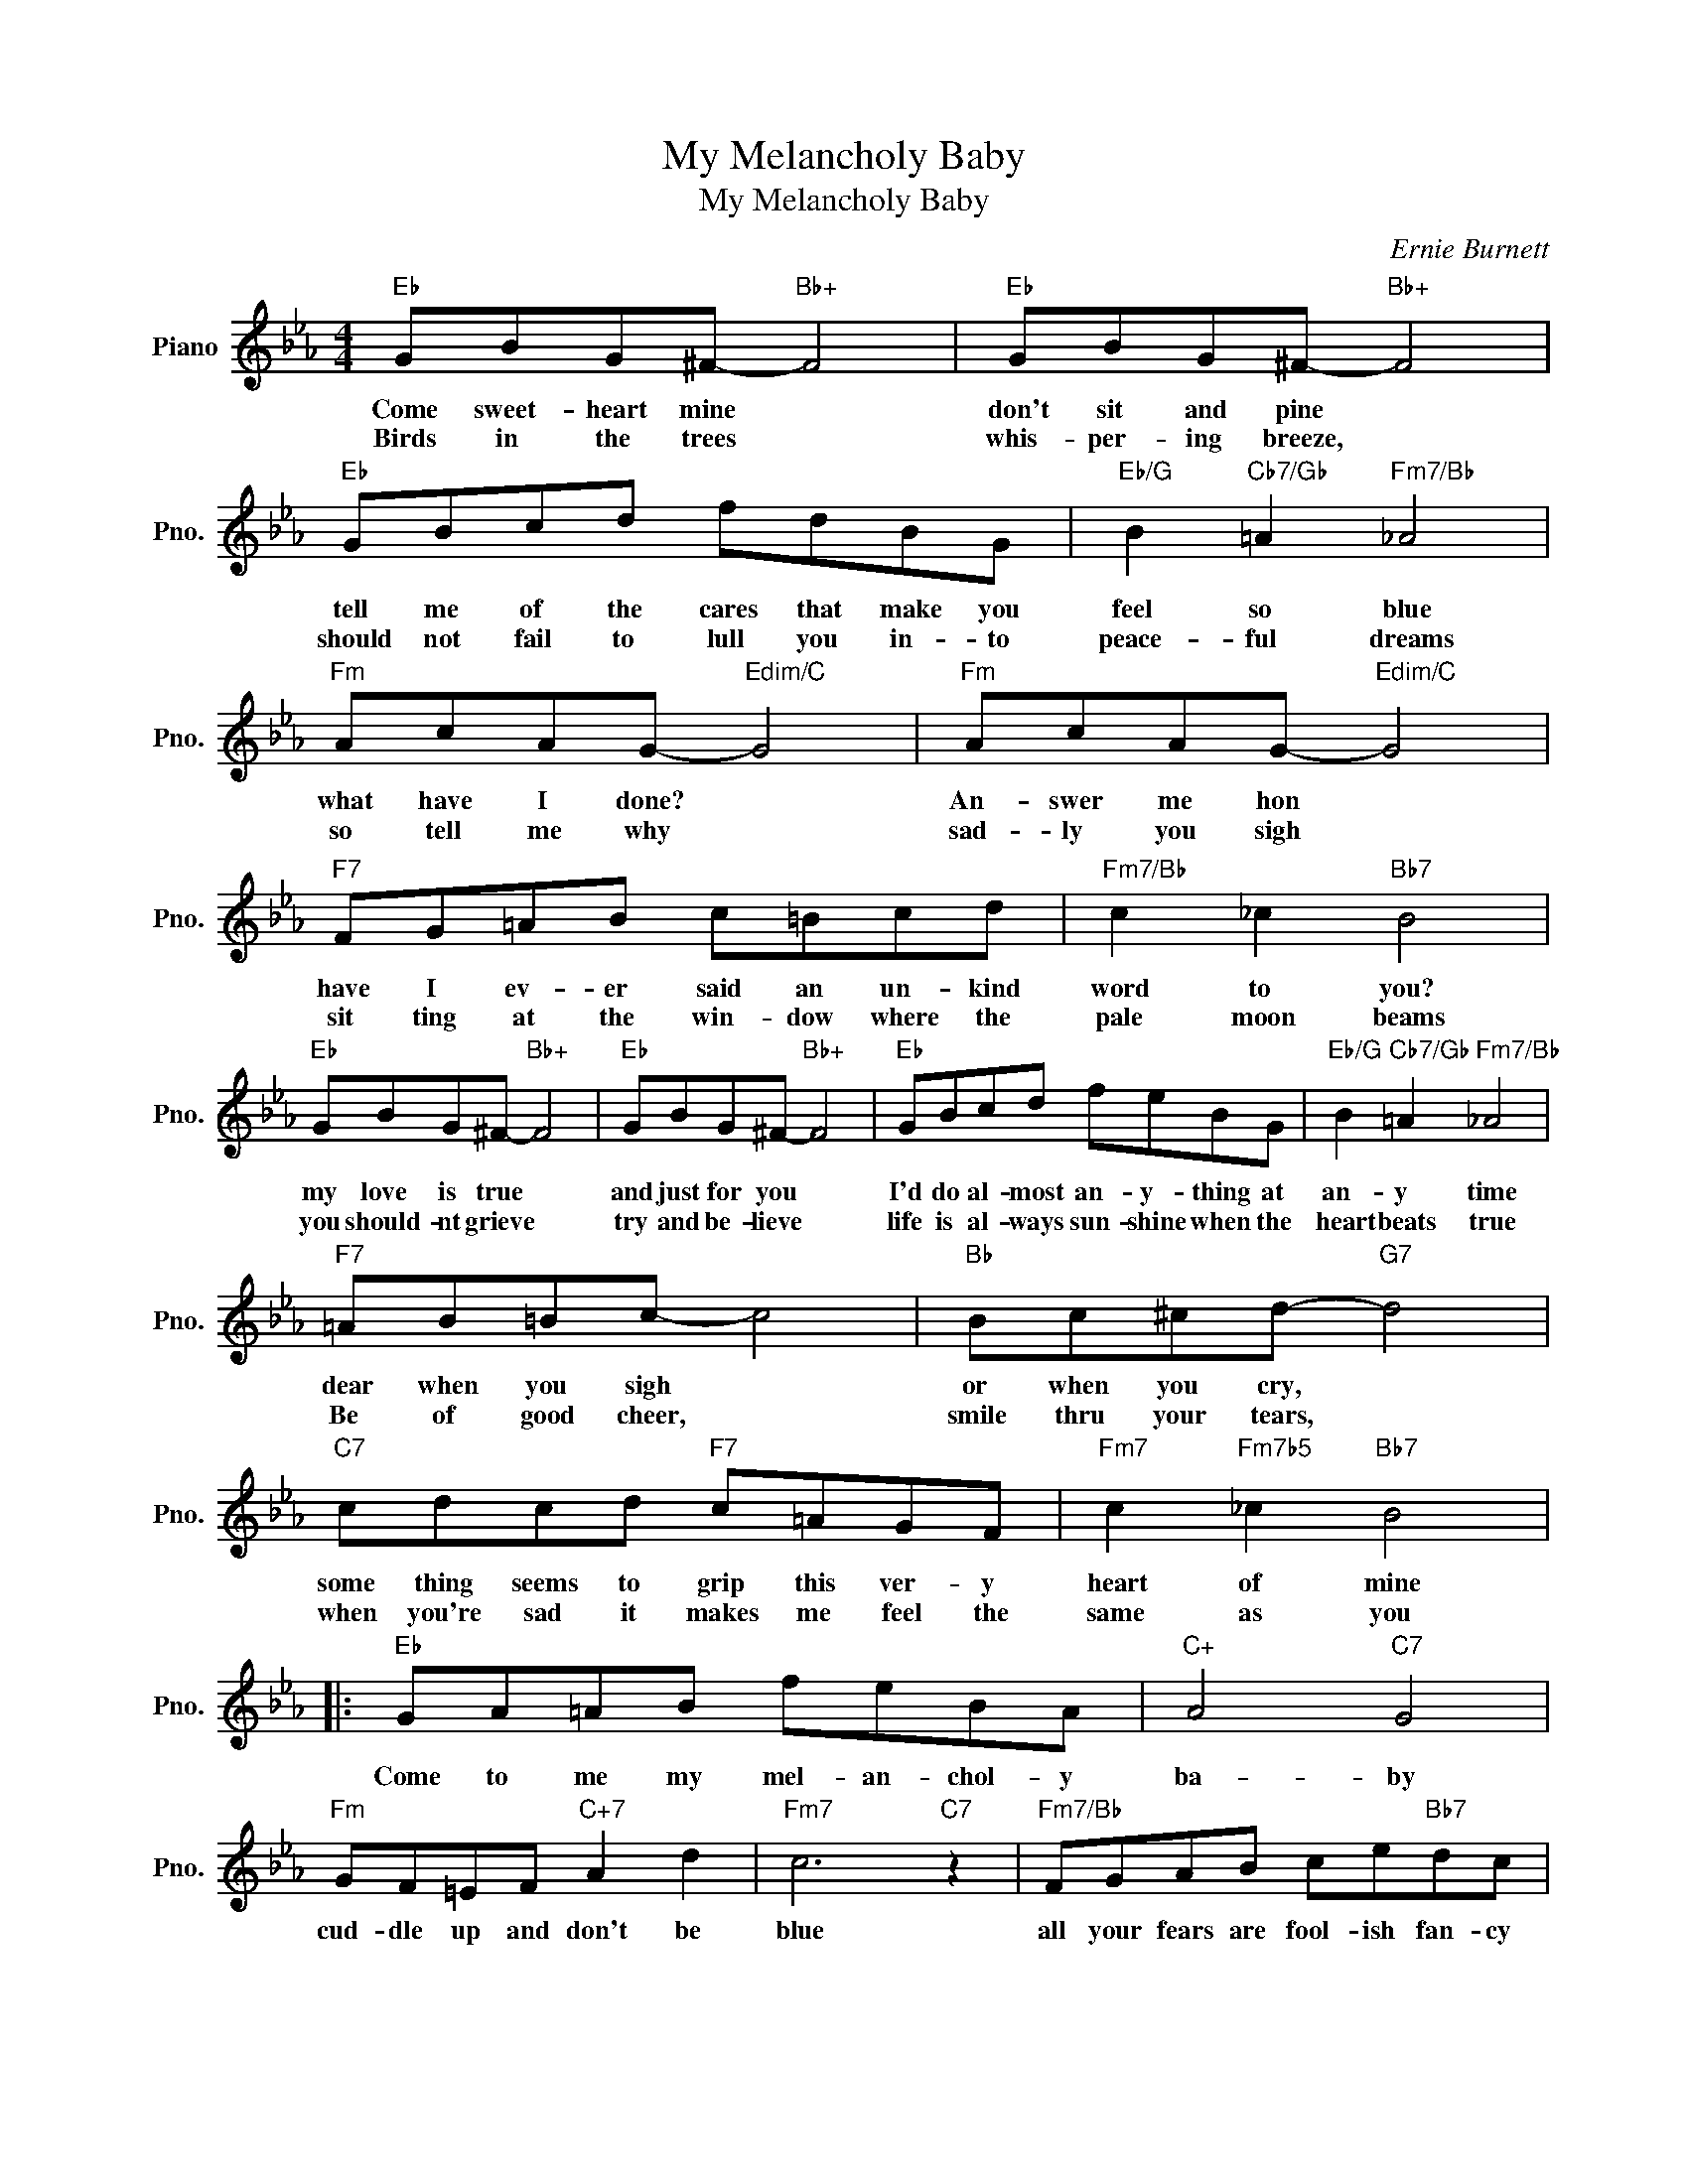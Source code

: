 X:1
T:My Melancholy Baby
T:My Melancholy Baby
C:Ernie Burnett
Z:All Rights Reserved
L:1/8
M:4/4
K:Eb
V:1 treble nm="Piano" snm="Pno."
%%MIDI program 0
%%MIDI control 7 100
%%MIDI control 10 64
V:1
"Eb" GBG^F-"Bb+" F4 |"Eb" GBG^F-"Bb+" F4 |"Eb" GBcd fdBG |"Eb/G" B2"Cb7/Gb" =A2"Fm7/Bb" _A4 | %4
w: Come sweet- heart mine *|don't sit and pine *|tell me of the cares that make you|feel so blue|
w: Birds in the trees *|whis- per- ing breeze, *|should not fail to lull you in- to|peace- ful dreams|
"Fm" AcAG-"Edim/C" G4 |"Fm" AcAG-"Edim/C" G4 |"F7" FG=AB c=Bcd |"Fm7/Bb" c2 _c2"Bb7" B4 | %8
w: what have I done? *|An- swer me hon *|have I ev- er said an un- kind|word to you?|
w: so tell me why *|sad- ly you sigh *|sit ting at the win- dow where the|pale moon beams|
"Eb" GBG^F-"Bb+" F4 |"Eb" GBG^F-"Bb+" F4 |"Eb" GBcd feBG |"Eb/G" B2"Cb7/Gb" =A2"Fm7/Bb" _A4 | %12
w: my love is true *|and just for you *|I'd do al- most an- y- thing at|an- y time|
w: you should- nt grieve *|try and be- lieve *|life is al- ways sun- shine when the|heart beats true|
"F7" =AB=Bc- c4 |"Bb" Bc^cd-"G7" d4 |"C7" cdcd"F7" c=AGF |"Fm7" c2"Fm7b5" _c2"Bb7" B4 |: %16
w: dear when you sigh *|or when you cry, *|some thing seems to grip this ver- y|heart of mine|
w: Be of good cheer, *|smile thru your tears, *|when you're sad it makes me feel the|same as you|
"Eb" GA=AB feBA |"C+" A4"C7" G4 |"Fm" GF=EF"C+7" A2 d2 |"Fm7" c6"C7" z2 |"Fm7/Bb" FGAB ce"Bb7"dc | %21
w: Come to me my mel- an- chol- y|ba- by|cud- dle up and don't be|blue|all your fears are fool- ish fan- cy|
w: |||||
"F9/C" G4"Bb7" F4 |"Eb" FEDE"F7" FEFG |"Bb""Cm""C#dim7" B6"Bb7/D" z2 |"Eb" GA=AB fe"Gm7b5"BA | %25
w: may- be|you know dear that I'm in love with|you|Ev- ry cloud must have a sil- ver|
w: ||||
"Db7" A4"C7" G4 |"Fm7" GF=EF"C+7" A2 d2 |"Fm7" c6"C7" z2 |"Fm7" c=Bcd"F#dim7" e2 dc | %29
w: lin- ing|wait un- til the sun shines|through|Smile my hon- ey dear while I|
w: ||||
"Gm7" B=AB=B"C7" c3 G |"Fm" AB=Bc"Bb7" GBGF |1"Eb" E2 B2"Bb+7" c2 B2 :|2"Eb""Ab7""Eb" E6 z2 |] %33
w: kiss a- way each tear or|else I shall be mel- an- chol- y|too. Now won't you|too|
w: ||||


